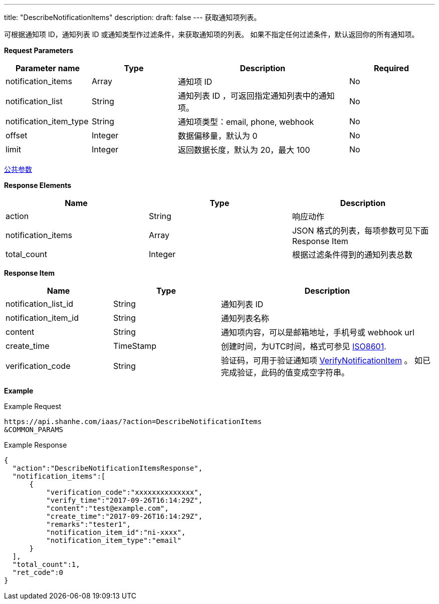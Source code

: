 ---
title: "DescribeNotificationItems"
description: 
draft: false
---
获取通知项列表。

可根据通知项 ID，通知列表 ID 或通知类型作过滤条件，来获取通知项的列表。 如果不指定任何过滤条件，默认返回你的所有通知项。

*Request Parameters*

[option="header",cols="1,1,2,1"]
|===
| Parameter name | Type | Description | Required

| notification_items
| Array
| 通知项 ID
| No

| notification_list
| String
| 通知列表 ID ，可返回指定通知列表中的通知项。
| No

| notification_item_type
| String
| 通知项类型：email, phone, webhook
| No

| offset
| Integer
| 数据偏移量，默认为 0
| No

| limit
| Integer
| 返回数据长度，默认为 20，最大 100
| No
|===

link:../../../parameters/[公共参数]

*Response Elements*

|===
| Name | Type | Description

| action
| String
| 响应动作

| notification_items
| Array
| JSON 格式的列表，每项参数可见下面 Response Item

| total_count
| Integer
| 根据过滤条件得到的通知列表总数
|===

*Response Item*

[option="header",cols="1,1,2"]
|===
| Name | Type | Description

| notification_list_id
| String
| 通知列表 ID

| notification_item_id
| String
| 通知列表名称

| content
| String
| 通知项内容，可以是邮箱地址，手机号或 webhook url

| create_time
| TimeStamp
| 创建时间，为UTC时间，格式可参见 link:http://www.w3.org/TR/NOTE-datetime[ISO8601].

| verification_code
| String
| 验证码，可用于验证通知项 link:../verify_notification_item/[VerifyNotificationItem] 。 如已完成验证，此码的值变成空字符串。
|===

*Example*

Example Request

----
https://api.shanhe.com/iaas/?action=DescribeNotificationItems
&COMMON_PARAMS
----

Example Response

----
{
  "action":"DescribeNotificationItemsResponse",
  "notification_items":[
      {
          "verification_code":"xxxxxxxxxxxxxx",
          "verify_time":"2017-09-26T16:14:29Z",
          "content":"test@example.com",
          "create_time":"2017-09-26T16:14:29Z",
          "remarks":"tester1",
          "notification_item_id":"ni-xxxx",
          "notification_item_type":"email"
      }
  ],
  "total_count":1,
  "ret_code":0
}
----
